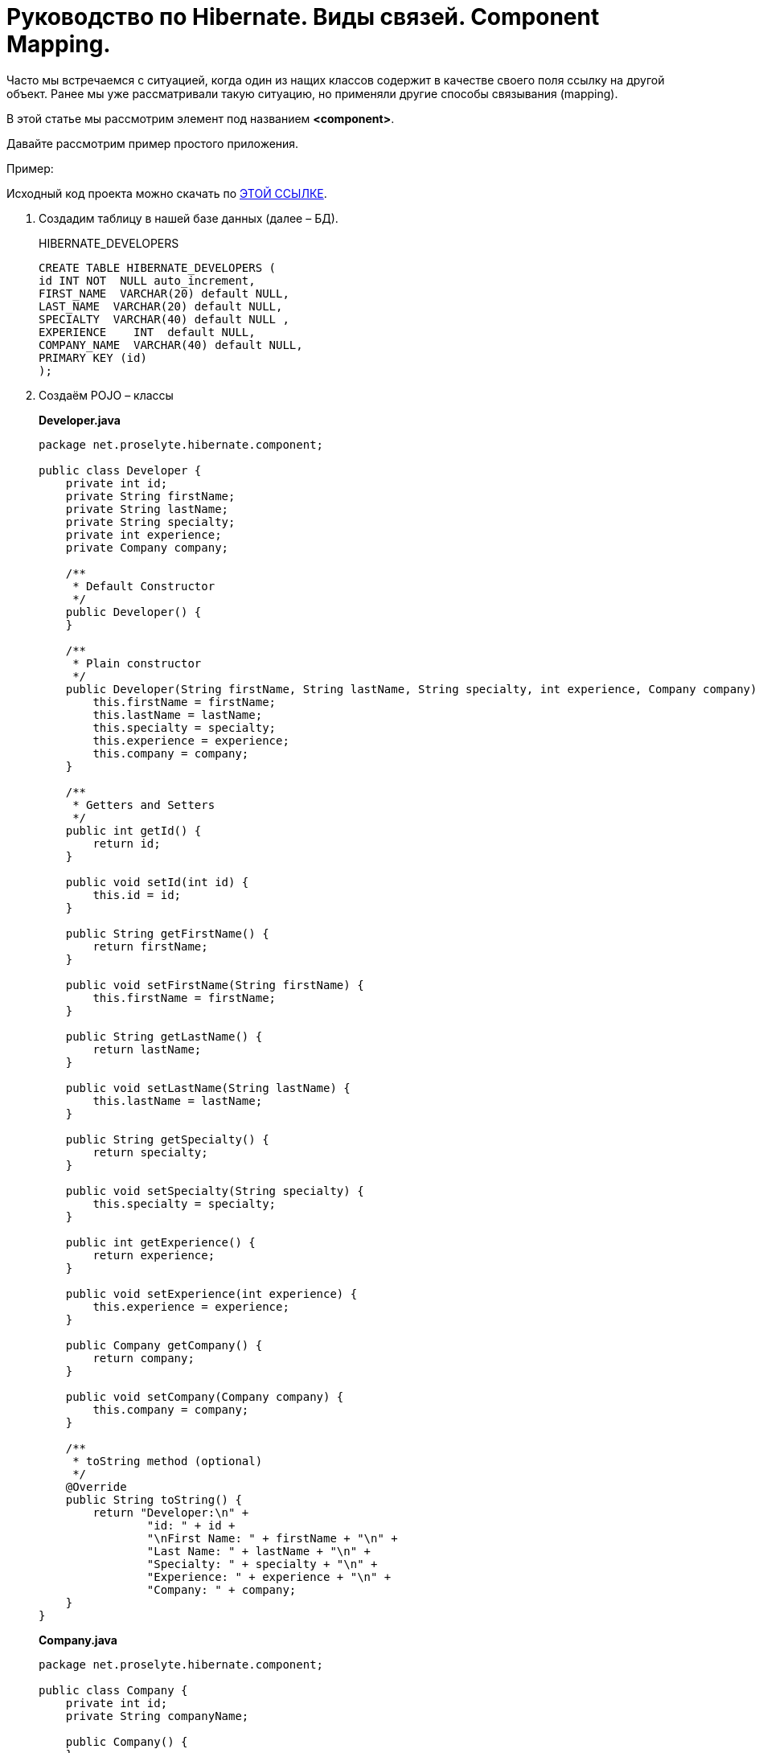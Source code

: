 = Руководство по Hibernate. Виды связей. Component Mapping.

Часто мы встречаемся с ситуацией, когда один из нащих классов содержит в качестве своего поля ссылку на другой объект. Ранее мы уже рассматривали такую ситуацию, но применяли другие способы связывания (mapping).

В этой статье мы рассмотрим элемент под названием *<component>*.

Давайте рассмотрим пример простого приложения.

Пример:

Исходный код проекта можно скачать по https://proselyte.net/wp-content/uploads/2016/02/Hibernate%D1%81ComponentMappingExample.zip[[black, .underline]#ЭТОЙ ССЫЛКЕ#].

. Создадим таблицу в нашей базе данных (далее – БД).
+
HIBERNATE_DEVELOPERS
+
[source, hibernate]
-----
CREATE TABLE HIBERNATE_DEVELOPERS (
id INT NOT  NULL auto_increment,
FIRST_NAME  VARCHAR(20) default NULL,
LAST_NAME  VARCHAR(20) default NULL,
SPECIALTY  VARCHAR(40) default NULL ,
EXPERIENCE    INT  default NULL,
COMPANY_NAME  VARCHAR(40) default NULL,
PRIMARY KEY (id)
);
-----

. Создаём POJO – классы
+
*Developer.java*
+
[source, java]
----
package net.proselyte.hibernate.component;

public class Developer {
    private int id;
    private String firstName;
    private String lastName;
    private String specialty;
    private int experience;
    private Company company;

    /**
     * Default Constructor
     */
    public Developer() {
    }

    /**
     * Plain constructor
     */
    public Developer(String firstName, String lastName, String specialty, int experience, Company company) {
        this.firstName = firstName;
        this.lastName = lastName;
        this.specialty = specialty;
        this.experience = experience;
        this.company = company;
    }

    /**
     * Getters and Setters
     */
    public int getId() {
        return id;
    }

    public void setId(int id) {
        this.id = id;
    }

    public String getFirstName() {
        return firstName;
    }

    public void setFirstName(String firstName) {
        this.firstName = firstName;
    }

    public String getLastName() {
        return lastName;
    }

    public void setLastName(String lastName) {
        this.lastName = lastName;
    }

    public String getSpecialty() {
        return specialty;
    }

    public void setSpecialty(String specialty) {
        this.specialty = specialty;
    }

    public int getExperience() {
        return experience;
    }

    public void setExperience(int experience) {
        this.experience = experience;
    }

    public Company getCompany() {
        return company;
    }

    public void setCompany(Company company) {
        this.company = company;
    }

    /**
     * toString method (optional)
     */
    @Override
    public String toString() {
        return "Developer:\n" +
                "id: " + id +
                "\nFirst Name: " + firstName + "\n" +
                "Last Name: " + lastName + "\n" +
                "Specialty: " + specialty + "\n" +
                "Experience: " + experience + "\n" +
                "Company: " + company;
    }
}
----
+
*Company.java*
+
[source, java]
----
package net.proselyte.hibernate.component;

public class Company {
    private int id;
    private String companyName;

    public Company() {
    }

    public Company(String companyName) {
        this.companyName = companyName;
    }

    public int getId() {
        return id;
    }

    public void setId(int id) {
        this.id = id;
    }

    public String getCompanyName() {
        return companyName;
    }

    public void setCompanyName(String companyName) {
        this.companyName = companyName;
    }

    @Override
    public String toString() {
        return "Company:" +
                "\nCompany ID: " + id +
                "\nCompany Name: " + companyName + "\n";
    }
}
----

. Создадим конфигурационные файлы
+
*hibernate.cfg.xml*
+
[, xml]
----
<?xml version="1.0" encoding="utf-8"?>
<!DOCTYPE hibernate-configuration SYSTEM
        "http://www.hibernate.org/dtd/hibernate-configuration-3.0.dtd">

<hibernate-configuration>
    <session-factory>
        <property name="hibernate.dialect">
            org.hibernate.dialect.MySQLDialect
        </property>
        <property name="hibernate.connection.driver_class">
            com.mysql.jdbc.Driver
        </property>

        <!-- Assume PROSELYTE_TUTORIAL is the database name -->
        <property name="hibernate.connection.url">
            jdbc:mysql://localhost/ИМЯ_ВАШЕЙ_БАЗЫ_ДАННЫХ
        </property>
        <property name="hibernate.connection.username">
            ВАШЕ_ИМЯ_ПОЛЬЗОВАТЕЛЯ
        </property>
        <property name="hibernate.connection.password">
            ВАШ_ПАРОЛЬ
        </property>

        <!-- List of XML mapping files -->
        <mapping resource="Developer.hbm.xml"/>

    </session-factory>
</hibernate-configuration>
----
+
*Developer.hbm.xml*
+
[, xml]
----
<?xml version="1.0" encoding="utf-8"?>
<!DOCTYPE hibernate-mapping PUBLIC
        "-//Hibernate/Hibernate Mapping DTD//EN"
        "http://www.hibernate.org/dtd/hibernate-mapping-3.0.dtd">

<hibernate-mapping>
    <class name="net.proselyte.hibernate.component.Developer" table="HIBERNATE_DEVELOPERS">
        <meta attribute="class-description">
            This class contains developer details.
        </meta>
        <id name="id" type="int" column="id">
            <generator class="native"/>
        </id>
        <component name="company" class="net.proselyte.hibernate.component.Company">
            <property name="companyName" column="COMPANY_NAME"/>
        </component>
        <property name="firstName" column="FIRST_NAME" type="string"/>
        <property name="lastName" column="LAST_NAME" type="string"/>
        <property name="specialty" column="SPECIALTY" type="string"/>
        <property name="experience" column="EXPERIENCE" type="int"/>
    </class>

    <class name="net.proselyte.hibernate.component.Company" table="HIBERNATE_COMPANIES">
        <meta attribute="class-description">
            This class contains company details.
        </meta>
        <id name="id" type="int" column="ID">
            <generator class="native"/>
        </id>
        <property name="companyName" column="COMPANY_NAME" type="string"/>
    </class>

</hibernate-mapping>
----

.  Создаём класс DeveloperRunner.java
+
*DeveloperRunner.java*
+
[source, java]
----
package net.proselyte.hibernate.component;

import org.hibernate.Session;
import org.hibernate.SessionFactory;
import org.hibernate.Transaction;
import org.hibernate.cfg.Configuration;

import java.util.List;


public class DeveloperRunner {
    private static SessionFactory sessionFactory;

    public static void main(String[] args) {
        sessionFactory = new Configuration().configure().buildSessionFactory();
        DeveloperRunner developerRunner = new DeveloperRunner();

        System.out.println("Adding company1 record...");
        Company company1 = developerRunner.addCompany("Proselyte.net");
        Company company2 = developerRunner.addCompany("Some Company");
        System.out.println("Creating developer's records...");
        Integer developerId1 = developerRunner.addDeveloper("Proselyte", "Developer", "Java Developer", 2, company1);
        Integer developerId2 = developerRunner.addDeveloper("Peter", "Programmer", "C++ Developer", 2, company2);

        System.out.println("List of Developers: ");
        developerRunner.listDevelopers();

        System.out.println("Updating experience of Proselyte to 3 years and removing Peter...");
        developerRunner.updateDeveloper(developerId1, 3);
        developerRunner.removeDeveloper(developerId2);

        System.out.println("Final list of Developers: ");
        developerRunner.listDevelopers();

        sessionFactory.close();
    }

    public Integer addDeveloper(String firstName, String lastName, String specialty, int experience, Company company) {
        Session session = sessionFactory.openSession();
        Transaction transaction = null;
        Integer developerId = null;

        transaction = session.beginTransaction();
        Developer developer = new Developer(firstName, lastName, specialty, experience, company);
        developerId = (Integer) session.save(developer);
        transaction.commit();
        session.close();
        return developerId;
    }

    public Company addCompany(String companyName) {
        Session session = sessionFactory.openSession();
        Transaction transaction = null;
        Company company = null;

        transaction = session.beginTransaction();
        company = new Company(companyName);
        session.save(company);
        transaction.commit();
        session.close();
        return company;
    }

    public void listDevelopers() {
        Session session = sessionFactory.openSession();
        Transaction transaction = null;

        transaction = session.beginTransaction();
        List developers = session.createQuery("FROM Developer").list();
        for (Developer developer : developers) {
            System.out.println(developer);
            System.out.println("\n================\n");
        }
        session.close();
    }

    public void updateDeveloper(int developerId, int experience) {
        Session session = sessionFactory.openSession();
        Transaction transaction = null;

        transaction = session.beginTransaction();
        Developer developer = (Developer) session.get(Developer.class, developerId);
        developer.setExperience(experience);
        session.update(developer);
        transaction.commit();
        session.close();
    }

    public void removeDeveloper(int developerId) {
        Session session = sessionFactory.openSession();
        Transaction transaction = null;

        transaction = session.beginTransaction();
        Developer developer = (Developer) session.get(Developer.class, developerId);
        session.delete(developer);
        transaction.commit();
        session.close();
    }
}
----

Если всё было сделано правильно, то в результате работы программы мы получим, примерно, следующий результат:

----
/usr/lib/jvm/java-8-oracle/bin/java -Didea.launcher.port=7533 -Didea.launcher.bin.path=/home/proselyte/Programming/Soft/IntellijIdea/bin -Dfile.encoding=UTF-8 -classpath /usr/lib/jvm/java-8-oracle/jre/lib/management-agent.jar:/usr/lib/jvm/java-8-oracle/jre/lib/plugin.jar:/usr/lib/jvm/java-8-oracle/jre/lib/rt.jar:/usr/lib/jvm/java-8-oracle/jre/lib/jsse.jar:/usr/lib/jvm/java-8-oracle/jre/lib/charsets.jar:/usr/lib/jvm/java-8-oracle/jre/lib/jce.jar:/usr/lib/jvm/java-8-oracle/jre/lib/resources.jar:/usr/lib/jvm/java-8-oracle/jre/lib/deploy.jar:/usr/lib/jvm/java-8-oracle/jre/lib/jfxswt.jar:/usr/lib/jvm/java-8-oracle/jre/lib/javaws.jar:/usr/lib/jvm/java-8-oracle/jre/lib/jfr.jar:/usr/lib/jvm/java-8-oracle/jre/lib/ext/dnsns.jar:/usr/lib/jvm/java-8-oracle/jre/lib/ext/sunpkcs11.jar:/usr/lib/jvm/java-8-oracle/jre/lib/ext/sunec.jar:/usr/lib/jvm/java-8-oracle/jre/lib/ext/sunjce_provider.jar:/usr/lib/jvm/java-8-oracle/jre/lib/ext/jaccess.jar:/usr/lib/jvm/java-8-oracle/jre/lib/ext/nashorn.jar:/usr/lib/jvm/java-8-oracle/jre/lib/ext/localedata.jar:/usr/lib/jvm/java-8-oracle/jre/lib/ext/zipfs.jar:/usr/lib/jvm/java-8-oracle/jre/lib/ext/cldrdata.jar:/usr/lib/jvm/java-8-oracle/jre/lib/ext/jfxrt.jar:/home/proselyte/Programming/IdeaProjects/ProselyteTutorials/Hibernate/target/classes:/home/proselyte/.m2/repository/org/springframework/spring-core/4.1.1.RELEASE/spring-core-4.1.1.RELEASE.jar:/home/proselyte/.m2/repository/commons-logging/commons-logging/1.1.3/commons-logging-1.1.3.jar:/home/proselyte/.m2/repository/org/springframework/spring-web/4.1.1.RELEASE/spring-web-4.1.1.RELEASE.jar:/home/proselyte/.m2/repository/org/springframework/spring-aop/4.1.1.RELEASE/spring-aop-4.1.1.RELEASE.jar:/home/proselyte/.m2/repository/aopalliance/aopalliance/1.0/aopalliance-1.0.jar:/home/proselyte/.m2/repository/org/springframework/spring-beans/4.1.1.RELEASE/spring-beans-4.1.1.RELEASE.jar:/home/proselyte/.m2/repository/org/springframework/spring-context/4.1.1.RELEASE/spring-context-4.1.1.RELEASE.jar:/home/proselyte/.m2/repository/javax/servlet/servlet-api/2.5/servlet-api-2.5.jar:/home/proselyte/.m2/repository/org/springframework/spring-webmvc/4.1.1.RELEASE/spring-webmvc-4.1.1.RELEASE.jar:/home/proselyte/.m2/repository/org/springframework/spring-expression/4.1.1.RELEASE/spring-expression-4.1.1.RELEASE.jar:/home/proselyte/.m2/repository/org/springframework/integration/spring-integration-file/4.2.1.RELEASE/spring-integration-file-4.2.1.RELEASE.jar:/home/proselyte/.m2/repository/org/springframework/integration/spring-integration-core/4.2.1.RELEASE/spring-integration-core-4.2.1.RELEASE.jar:/home/proselyte/.m2/repository/org/springframework/spring-messaging/4.2.2.RELEASE/spring-messaging-4.2.2.RELEASE.jar:/home/proselyte/.m2/repository/org/springframework/retry/spring-retry/1.1.2.RELEASE/spring-retry-1.1.2.RELEASE.jar:/home/proselyte/.m2/repository/org/springframework/spring-tx/4.2.2.RELEASE/spring-tx-4.2.2.RELEASE.jar:/home/proselyte/.m2/repository/commons-io/commons-io/2.4/commons-io-2.4.jar:/home/proselyte/.m2/repository/org/hibernate/hibernate-core/5.1.0.Final/hibernate-core-5.1.0.Final.jar:/home/proselyte/.m2/repository/org/jboss/logging/jboss-logging/3.3.0.Final/jboss-logging-3.3.0.Final.jar:/home/proselyte/.m2/repository/org/hibernate/javax/persistence/hibernate-jpa-2.1-api/1.0.0.Final/hibernate-jpa-2.1-api-1.0.0.Final.jar:/home/proselyte/.m2/repository/org/javassist/javassist/3.20.0-GA/javassist-3.20.0-GA.jar:/home/proselyte/.m2/repository/antlr/antlr/2.7.7/antlr-2.7.7.jar:/home/proselyte/.m2/repository/org/apache/geronimo/specs/geronimo-jta_1.1_spec/1.1.1/geronimo-jta_1.1_spec-1.1.1.jar:/home/proselyte/.m2/repository/org/jboss/jandex/2.0.0.Final/jandex-2.0.0.Final.jar:/home/proselyte/.m2/repository/com/fasterxml/classmate/1.3.0/classmate-1.3.0.jar:/home/proselyte/.m2/repository/dom4j/dom4j/1.6.1/dom4j-1.6.1.jar:/home/proselyte/.m2/repository/xml-apis/xml-apis/1.0.b2/xml-apis-1.0.b2.jar:/home/proselyte/.m2/repository/org/hibernate/common/hibernate-commons-annotations/5.0.1.Final/hibernate-commons-annotations-5.0.1.Final.jar:/home/proselyte/.m2/repository/javassist/javassist/3.12.1.GA/javassist-3.12.1.GA.jar:/home/proselyte/.m2/repository/mysql/mysql-connector-java/5.1.38/mysql-connector-java-5.1.38.jar:/home/proselyte/Programming/Soft/IntellijIdea/lib/idea_rt.jar com.intellij.rt.execution.application.AppMain net.proselyte.hibernate.component.DeveloperRunner
Feb 22, 2016 8:00:43 PM org.hibernate.Version logVersion
INFO: HHH000412: Hibernate Core {5.1.0.Final}
Feb 22, 2016 8:00:43 PM org.hibernate.cfg.Environment
INFO: HHH000206: hibernate.properties not found
Feb 22, 2016 8:00:43 PM org.hibernate.cfg.Environment buildBytecodeProvider
INFO: HHH000021: Bytecode provider name : javassist
Feb 22, 2016 8:00:43 PM org.hibernate.annotations.common.reflection.java.JavaReflectionManager
INFO: HCANN000001: Hibernate Commons Annotations {5.0.1.Final}
Feb 22, 2016 8:00:45 PM org.hibernate.engine.jdbc.connections.internal.DriverManagerConnectionProviderImpl configure
WARN: HHH10001002: Using Hibernate built-in connection pool (not for production use!)
Feb 22, 2016 8:00:45 PM org.hibernate.engine.jdbc.connections.internal.DriverManagerConnectionProviderImpl buildCreator
INFO: HHH10001005: using driver [com.mysql.jdbc.Driver] at URL [jdbc:mysql://localhost/PROSELYTE_TUTORIAL]
Feb 22, 2016 8:00:45 PM org.hibernate.engine.jdbc.connections.internal.DriverManagerConnectionProviderImpl buildCreator
INFO: HHH10001001: Connection properties: {user=root, password=****}
Feb 22, 2016 8:00:45 PM org.hibernate.engine.jdbc.connections.internal.DriverManagerConnectionProviderImpl buildCreator
INFO: HHH10001003: Autocommit mode: false
Feb 22, 2016 8:00:45 PM org.hibernate.engine.jdbc.connections.internal.PooledConnections
INFO: HHH000115: Hibernate connection pool size: 20 (min=1)
Mon Feb 22 20:00:45 EET 2016 WARN: Establishing SSL connection without server's identity verification is not recommended. According to MySQL 5.5.45+, 5.6.26+ and 5.7.6+ requirements SSL connection must be established by default if explicit option isn't set. For compliance with existing applications not using SSL the verifyServerCertificate property is set to 'false'. You need either to explicitly disable SSL by setting useSSL=false, or set useSSL=true and provide truststore for server certificate verification.
Feb 22, 2016 8:00:45 PM org.hibernate.dialect.Dialect
INFO: HHH000400: Using dialect: org.hibernate.dialect.MySQLDialect
Adding company1 record...
Creating developer's records...
List of Developers:
Feb 22, 2016 8:00:46 PM org.hibernate.hql.internal.QueryTranslatorFactoryInitiator initiateService
INFO: HHH000397: Using ASTQueryTranslatorFactory
Developer:
id: 1
First Name: Proselyte
Last Name: Developer
Specialty: Java Developer
Experience: 2
Company: Company:
Company ID: 0
Company Name: Proselyte.net


================

Developer:
id: 2
First Name: Peter
Last Name: Programmer
Specialty: C++ Developer
Experience: 2
Company: Company:
Company ID: 0
Company Name: Some Company


================

Updating experience of Proselyte to 3 years and removing Peter...
Final list of Developers:
Developer:
id: 1
First Name: Proselyte
Last Name: Developer
Specialty: Java Developer
Experience: 3
Company: Company:
Company ID: 0
Company Name: Proselyte.net


================

Feb 22, 2016 8:00:47 PM org.hibernate.engine.jdbc.connections.internal.DriverManagerConnectionProviderImpl stop
INFO: HHH10001008: Cleaning up connection pool [jdbc:mysql://localhost/PROSELYTE_TUTORIAL]
----

В этой статье мы рассмотрели пример использования *Component Mapping* с помощью элемента  *<component>*.